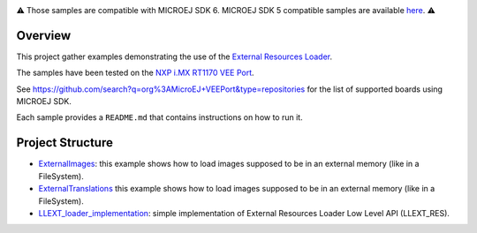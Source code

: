 .. image:: https://shields.microej.com/endpoint?url=https://repository.microej.com/packages/badges/sdk_6.0.json
   :alt: sdk_6 badge
.. image:: https://shields.microej.com/endpoint?url=https://repository.microej.com/packages/badges/arch_8.3.json
   :alt: arch_8.3 badge
   :align: left
.. image:: https://shields.microej.com/endpoint?url=https://repository.microej.com/packages/badges/gui_3.json
   :alt: GUI 3 Badge
   :align: left

.. class:: center

⚠️ Those samples are compatible with MICROEJ SDK 6. MICROEJ SDK 5 compatible samples are available `here <https://github.com/MicroEJ/Example-ExternalResourceLoader/tree/SDK-5.x>`_. ⚠️

Overview
========

This project gather examples demonstrating the use of the
`External Resources Loader <https://docs.microej.com/en/latest/PlatformDeveloperGuide/externalResourceLoader.html>`__.

The samples have been tested on the
`NXP i.MX RT1170 VEE Port <https://github.com/MicroEJ/nxp-vee-imxrt1170-evk>`__.

See https://github.com/search?q=org%3AMicroEJ+VEEPort&type=repositories for the list of supported boards using MICROEJ SDK.

Each sample provides a ``README.md`` that contains instructions on how to run it.

Project Structure
=================

- `ExternalImages <./ExternalImages>`__: this example shows how to load images supposed to be in an external memory (like in a FileSystem).
- `ExternalTranslations <./ExternalTranslations>`__ this example shows how to load images supposed to be in an external memory (like in a FileSystem).
- `LLEXT_loader_implementation <./LLEXT_loader_implementation>`__: simple implementation of External Resources Loader Low Level API (LLEXT_RES).

.. ReStructuredText
.. Copyright 2025 MicroEJ Corp. All rights reserved.
.. Use of this source code is governed by a BSD-style license that can be found with this software.